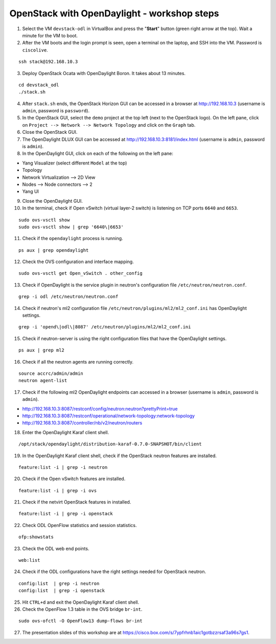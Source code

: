 OpenStack with OpenDaylight - workshop steps
============================================

1. Select the VM ``devstack-odl`` in VirtualBox and press the "**Start**" button
   (green right arrow at the top). Wait a minute for the VM to boot.

2. After the VM boots and the login prompt is seen, open a terminal on the laptop,
   and SSH into the VM. Password is ``ciscolive``.

::

      ssh stack@192.168.10.3


3. Deploy OpenStack Ocata with OpenDaylight Boron. It takes about 13 minutes.

::

      cd devstack_odl
      ./stack.sh


4. After ``stack.sh`` ends, the OpenStack Horizon GUI can be accessed in a
   browser at http://192.168.10.3 (username is ``admin``, password is ``password``).

5. In the OpenStack GUI, select the ``demo`` project at the top left (next to the
   OpenStack logo). On the left pane, click on ``Project --> Network --> Network Topology`` and click on the ``Graph`` tab.

6. Close the OpenStack GUI.

7. The OpenDaylight DLUX GUI can be accessed at http://192.168.10.3:8181/index.html (username is ``admin``, password is ``admin``).

8. In the OpenDaylight GUI, click on each of the following on the left pane:

-  Yang Visualizer (select different ``Model`` at the top)
-  Topology
-  Network Virtualization --> 2D View
-  Nodes --> Node connectors --> 2
-  Yang UI

9. Close the OpenDaylight GUI.

10. In the terminal, check if Open vSwitch (virtual layer-2 switch) is listening on TCP ports ``6640`` and ``6653``.

::

      sudo ovs-vsctl show
      sudo ovs-vsctl show | grep '6640\|6653'


11. Check if the ``opendaylight`` process is running.

::

      ps aux | grep opendaylight


12. Check the OVS configuration and interface mapping.

::

      sudo ovs-vsctl get Open_vSwitch . other_config


13. Check if OpenDaylight is the service plugin in neutron's configuration file ``/etc/neutron/neutron.conf``.

::

      grep -i odl /etc/neutron/neutron.conf


14. Check if neutron's ml2 configuration file ``/etc/neutron/plugins/ml2/ml2_conf.ini`` has OpenDaylight settings.

::

      grep -i 'opend\|odl\|8087' /etc/neutron/plugins/ml2/ml2_conf.ini 


15. Check if neutron-server is using the right configuration files that have the OpenDaylight settings.

::

      ps aux | grep ml2


16. Check if all the neutron agents are running correctly.

::

      source accrc/admin/admin
      neutron agent-list


17. Check if the following ml2 OpenDaylight endpoints can accessed in a browser (username is ``admin``, password is ``admin``).

-  http://192.168.10.3:8087/restconf/config/neutron:neutron?prettyPrint=true

-  http://192.168.10.3:8087/restconf/operational/network-topology:network-topology

-  http://192.168.10.3:8087/controller/nb/v2/neutron/routers

18. Enter the OpenDaylight Karaf client shell.

::

      /opt/stack/opendaylight/distribution-karaf-0.7.0-SNAPSHOT/bin/client 


19. In the OpenDaylight Karaf client shell, check if the OpenStack neutron features are installed.

::

      feature:list -i | grep -i neutron


20. Check if the Open vSwitch features are installed.

::

      feature:list -i | grep -i ovs


21. Check if the netvirt OpenStack features in installed.

::

      feature:list -i | grep -i openstack


22. Check ODL OpenFlow statistics and session statistics.

::

      ofp:showstats


23. Check the ODL web end points.

::

      web:list


24. Check if the ODL configurations have the right settings needed for OpenStack neutron.

::

      config:list  | grep -i neutron
      config:list  | grep -i openstack


25. Hit ``CTRL+d`` and exit the OpenDaylight Karaf client shell.

26. Check the OpenFlow 1.3 table in the OVS bridge ``br-int``.

::

      sudo ovs-ofctl -O OpenFlow13 dump-flows br-int


27. The presentation slides of this workshop are at https://cisco.box.com/s/7ypfrhnb1aic1gotbzzrsaf3a96s7gs1.
